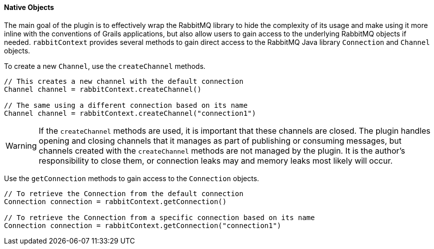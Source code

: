 ==== Native Objects

The main goal of the plugin is to effectively wrap the RabbitMQ library to hide the complexity of its usage and
make using it more inline with the conventions of Grails applications, but also allow users to gain access to the
underlying RabbitMQ objects if needed.  `rabbitContext` provides several methods to gain direct access to the
RabbitMQ Java library `Connection` and `Channel` objects.

To create a new `Channel`, use the `createChannel` methods.

[source,groovy]
-----
// This creates a new channel with the default connection
Channel channel = rabbitContext.createChannel()

// The same using a different connection based on its name
Channel channel = rabbitContext.createChannel("connection1")
-----

WARNING: If the `createChannel` methods are used, it is important that these channels are closed. The plugin handles opening
and closing channels that it manages as part of publishing or consuming messages, but channels created with the
`createChannel` methods are not managed by the plugin.  It is the author's responsibility to close them, or connection
leaks may and memory leaks most likely will occur.


Use the `getConnection` methods to gain access to the `Connection` objects.

[source,groovy]
-----
// To retrieve the Connection from the default connection
Connection connection = rabbitContext.getConnection()

// To retrieve the Connection from a specific connection based on its name
Connection connection = rabbitContext.getConnection("connection1")
-----
